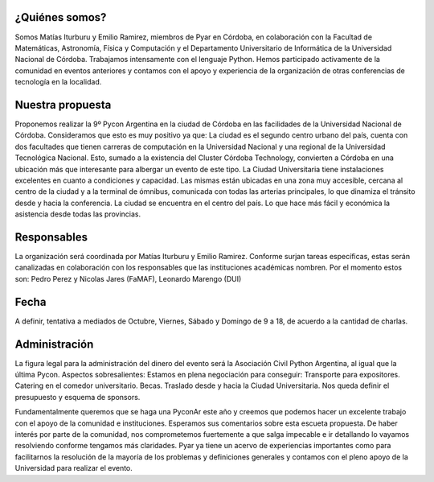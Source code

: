 .. title: Propuesta sede Córdoba:


¿Quiénes somos?
***************
Somos Matías Iturburu y Emilio Ramirez, miembros de Pyar en Córdoba, en colaboración con la Facultad de Matemáticas, Astronomía, Física y Computación y el Departamento Universitario de Informática de la Universidad Nacional de Córdoba.
Trabajamos intensamente con el lenguaje Python. Hemos participado activamente de la comunidad en eventos anteriores y contamos con el apoyo y experiencia de la organización de otras conferencias de tecnología en la localidad.

Nuestra propuesta
*****************
Proponemos realizar la 9º Pycon Argentina en la ciudad de Córdoba en las facilidades de la Universidad Nacional de Córdoba. Consideramos que esto es muy positivo ya que:
La ciudad es el segundo centro urbano del país, cuenta con dos facultades que tienen carreras de computación en la Universidad Nacional y una regional de la Universidad Tecnológica Nacional. Esto, sumado a la existencia del Cluster Córdoba Technology, convierten a Córdoba en una ubicación más que interesante para albergar un evento de este tipo.
La Ciudad Universitaria tiene instalaciones excelentes en cuanto a condiciones y capacidad. Las mismas están ubicadas en una zona muy accesible, cercana al centro de la ciudad y a la terminal de ómnibus, comunicada con todas las arterias principales, lo que dinamiza el tránsito desde y hacia la conferencia.
La ciudad se encuentra en el centro del país. Lo que hace más fácil y económica la asistencia desde todas las provincias.

Responsables
************
La organización será coordinada por Matías Iturburu y Emilio Ramirez.
Conforme surjan tareas específicas, estas serán canalizadas en colaboración con los responsables que las instituciones académicas nombren. Por el momento estos son: Pedro Perez y Nicolas Jares (FaMAF), Leonardo Marengo (DUI)

Fecha
*****
A definir, tentativa a mediados de Octubre, Viernes, Sábado y Domingo de 9 a 18, de acuerdo a la cantidad de charlas.

Administración
**************
La figura legal para la administración del dinero del evento será la Asociación Civil Python Argentina, al igual que la última Pycon.
Aspectos sobresalientes:
Estamos en plena negociación para conseguir:
Transporte para expositores.
Catering en el comedor universitario.
Becas.
Traslado desde y hacia la Ciudad Universitaria.
Nos queda definir el presupuesto y esquema de sponsors.

Fundamentalmente queremos que se haga una PyconAr este año y creemos que podemos hacer un excelente trabajo con el apoyo de la comunidad e instituciones.
Esperamos sus comentarios sobre esta escueta propuesta. De haber interés por parte de la comunidad, nos comprometemos fuertemente a que salga impecable e ir detallando lo vayamos resolviendo conforme tengamos más claridades.
Pyar ya tiene un acervo de experiencias importantes como para facilitarnos la resolución de la mayoría de los problemas y definiciones generales y contamos con el pleno apoyo de la Universidad para realizar el evento.

